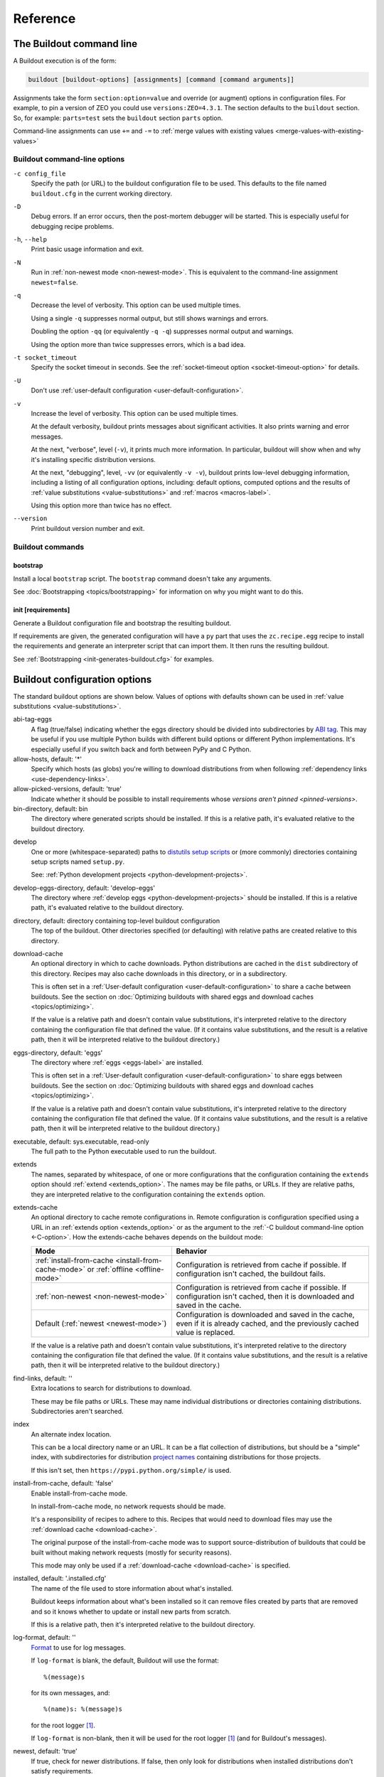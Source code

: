 =========
Reference
=========

.. _buildout-command-line:

The Buildout command line
=========================

A Buildout execution is of the form:

.. code-block:: console

  buildout [buildout-options] [assignments] [command [command arguments]]

Assignments take the form ``section:option=value`` and override (or
augment) options in configuration files.  For example, to pin a
version of ZEO you could use ``versions:ZEO=4.3.1``.  The section
defaults to the ``buildout`` section.  So, for example: ``parts=test``
sets the ``buildout`` section ``parts`` option.

Command-line assignments can use ``+=`` and ``-=`` to
:ref:`merge values with existing values <merge-values-with-existing-values>`

Buildout command-line options
-----------------------------

.. _-c-option:

``-c config_file``
   Specify the path (or URL) to the buildout configuration file to be used.
   This defaults to the file named ``buildout.cfg`` in the current
   working directory.

``-D``
  Debug errors.  If an error occurs, then the post-mortem debugger
  will be started. This is especially useful for debugging recipe
  problems.

``-h``, ``--help``
   Print basic usage information and exit.

``-N``
  Run in :ref:`non-newest mode <non-newest-mode>`.  This is equivalent
  to the command-line assignment ``newest=false``.

``-q``
   Decrease the level of verbosity.  This option can be used multiple
   times.

   Using a single ``-q`` suppresses normal output, but still shows
   warnings and errors.

   Doubling the option ``-qq`` (or equivalently ``-q -q``) suppresses
   normal output and warnings.

   Using the option more than twice suppresses errors, which is a bad idea.

``-t socket_timeout``
   Specify the socket timeout in seconds. See the
   :ref:`socket-timeout option <socket-timeout-option>` for details.

``-U``
   Don't use :ref:`user-default configuration <user-default-configuration>`.

``-v``
   Increase the level of verbosity.  This option can be used multiple
   times.

   At the default verbosity, buildout prints messages about significant
   activities.  It also prints warning and error messages.

   At the next, "verbose", level (``-v``), it prints much
   more information. In particular, buildout will show when and why
   it's installing specific distribution versions.

   At the next, "debugging", level, ``-vv`` (or equivalently ``-v
   -v``), buildout prints low-level debugging information, including a
   listing of all configuration options, including: default options,
   computed options and the results of :ref:`value substitutions
   <value-substitutions>` and :ref:`macros <macros-label>`.

   Using this option more than twice has no effect.

``--version``
   Print buildout version number and exit.

Buildout commands
-----------------

.. _bootstrap-command:

bootstrap
_________

Install a local ``bootstrap`` script.  The ``bootstrap`` command
doesn't take any arguments.

See :doc:`Bootstrapping <topics/bootstrapping>` for information on why
you might want to do this.

.. _init-command:

init [requirements]
____________________

Generate a Buildout configuration file and bootstrap the resulting buildout.

If requirements are given, the generated configuration will have a
``py`` part that uses the ``zc.recipe.egg`` recipe to install the
requirements and generate an interpreter script that can import them.
It then runs the resulting buildout.

See :ref:`Bootstrapping <init-generates-buildout.cfg>` for examples.


.. _buildout-configuration-options-reference:

Buildout configuration options
===============================

The standard buildout options are shown below.  Values of options with
defaults shown can be used in :ref:`value substitutions
<value-substitutions>`.

abi-tag-eggs
  A flag (true/false) indicating whether the eggs directory should be
  divided into subdirectories by `ABI tag
  <https://www.python.org/dev/peps/pep-0425/#abi-tag>`_.  This may be
  useful if you use multiple Python builds with different build
  options or different Python implementations.  It's especially
  useful if you switch back and forth between PyPy and C Python.

allow-hosts, default: '*'
  Specify which hosts (as globs) you're willing to download
  distributions from when following :ref:`dependency links
  <use-dependency-links>`.

allow-picked-versions, default: 'true'
  Indicate whether it should be possible to install requirements whose
  `versions aren't pinned <pinned-versions>`.

bin-directory, default: bin
  The directory where generated scripts should be installed. If this
  is a relative path, it's evaluated relative to the buildout
  directory.

.. _develop-option:

develop
  One or more (whitespace-separated) paths to `distutils setup scripts
  <https://docs.python.org/3.6/distutils/setupscript.html>`_ or (more
  commonly) directories containing setup scripts named ``setup.py``.

  See: :ref:`Python development projects <python-development-projects>`.

develop-eggs-directory, default: 'develop-eggs'
  The directory where :ref:`develop eggs
  <python-development-projects>` should be installed. If this is a
  relative path, it's evaluated relative to the buildout directory.

directory, default: directory containing top-level buildout configuration
  The top of the buildout.  Other directories specified (or
  defaulting) with relative paths are created relative to this directory.

.. _download-cache:

download-cache
  An optional directory in which to cache downloads. Python
  distributions are cached in the ``dist`` subdirectory of this
  directory.  Recipes may also cache downloads in this directory, or
  in a subdirectory.

  This is often set in a :ref:`User-default configuration
  <user-default-configuration>` to share a cache between buildouts.
  See the section on :doc:`Optimizing buildouts with shared eggs and
  download caches <topics/optimizing>`.

  If the value is a relative path and doesn't contain value
  substitutions, it's interpreted relative to the directory containing
  the configuration file that defined the value. (If it contains value
  substitutions, and the result is a relative path, then it will be
  interpreted relative to the buildout directory.)

eggs-directory, default: 'eggs'
  The directory where :ref:`eggs <eggs-label>` are installed.

  This is often set in a :ref:`User-default configuration
  <user-default-configuration>` to share eggs between buildouts.
  See the section on :doc:`Optimizing buildouts with shared eggs and
  download caches <topics/optimizing>`.

  If the value is a relative path and doesn't contain value
  substitutions, it's interpreted relative to the directory containing
  the configuration file that defined the value. (If it contains value
  substitutions, and the result is a relative path, then it will be
  interpreted relative to the buildout directory.)

executable, default: sys.executable, read-only
  The full path to the Python executable used to run the buildout.

.. _extends-option-ref:

extends
  The names, separated by whitespace, of one or more configurations
  that the configuration containing the ``extends`` option should
  :ref:`extend <extends_option>`. The names may be file paths, or
  URLs.  If they are relative paths, they are interpreted relative to
  the configuration containing the ``extends`` option.

.. _extends-cache-buildout-option:

extends-cache
  An optional directory to cache remote configurations in.  Remote
  configuration is configuration specified using a URL in an
  :ref:`extends option <extends_option>` or as the argument to the
  :ref:`-C buildout command-line option <-C-option>`. How the
  extends-cache behaves depends on the buildout mode:

  +---------------------------------+------------------------------+
  | Mode                            | Behavior                     |
  +=================================+==============================+
  | :ref:`install-from-cache        | Configuration is retrieved   |
  | <install-from-cache-mode>` or   | from cache if possible. If   |
  | :ref:`offline <offline-mode>`   | configuration isn't cached,  |
  |                                 | the buildout fails.          |
  +---------------------------------+------------------------------+
  | :ref:`non-newest                | Configuration is retrieved   |
  | <non-newest-mode>`              | from cache if possible. If   |
  |                                 | configuration isn't cached,  |
  |                                 | then it is downloaded        |
  |                                 | and saved in the cache.      |
  +---------------------------------+------------------------------+
  | Default                         | Configuration is downloaded  |
  | (:ref:`newest <newest-mode>`)   | and saved in the cache, even |
  |                                 | if it is already cached, and |
  |                                 | the previously cached value  |
  |                                 | is replaced.                 |
  +---------------------------------+------------------------------+

  If the value is a relative path and doesn't contain value
  substitutions, it's interpreted relative to the directory containing
  the configuration file that defined the value. (If it contains value
  substitutions, and the result is a relative path, then it will be
  interpreted relative to the buildout directory.)

find-links, default: ''
  Extra locations to search for distributions to download.

  These may be file paths or URLs.  These may name individual
  distributions or directories containing
  distributions. Subdirectories aren't searched.

index
  An alternate index location.

  This can be a local directory name or an URL.  It can be a flat
  collection of distributions, but should be a "simple" index, with
  subdirectories for distribution `project names
  <https://packaging.python.org/distributing/#name>`_ containing
  distributions for those projects.

  If this isn't set, then ``https://pypi.python.org/simple/`` is used.

.. _install-from-cache-mode:

install-from-cache, default: 'false'
  Enable install-from-cache mode.

  In install-from-cache mode, no network requests should be made.

  It's a responsibility of recipes to adhere to this.  Recipes that
  would need to download files may use the :ref:`download cache
  <download-cache>`.

  The original purpose of the install-from-cache mode was to support
  source-distribution of buildouts that could be built without making
  network requests (mostly for security reasons).

  This mode may only be used if a :ref:`download-cache
  <download-cache>` is specified.

installed, default: '.installed.cfg'
  The name of the file used to store information about what's installed.

  Buildout keeps information about what's been installed so it can
  remove files created by parts that are removed and so it knows
  whether to update or install new parts from scratch.

  If this is a relative path, then it's interpreted relative to the
  buildout directory.

log-format, default: ''
  `Format
  <https://docs.python.org/3/library/logging.html#formatter-objects>`_
  to use for log messages.

  If ``log-format`` is blank, the default, Buildout will use the format::

    %(message)s

  for its own messages, and::

    %(name)s: %(message)s

  for the root logger [#root-logger]_.

  If ``log-format`` is non-blank, then it will be used for the root logger
  [#root-logger]_ (and for Buildout's messages).

.. _newest-mode:

.. _non-newest-mode:

newest, default: 'true'
  If true, check for newer distributions.  If false, then only look
  for distributions when installed distributions don't satisfy requirements.

  The goal of non-newest mode is to speed Buildout runs by avoiding
  network requests.

.. _offline-mode:

offline, default: 'false'
  If true, then offline mode is enabled.

  .. Warning:: Offline mode is deprecated.

     Its purpose has evolved over time and the end result doesn't make
     much sense, but it is retained (indefinitely) for backward
     compatibility.

     If you think you want an offline mode, you probably want either
     the :ref:`non-newest mode <non-newest-mode>` or the
     :ref:`install-from-cache mode <install-from-cache-mode>` instead.

  In offline mode, no network requests should be made.  It's the
  responsibility of recipes to adhere to this.  Recipes that would
  need to download files may use the :ref:`download
  cache <download-cache>`.

  No distributions are installed in offline mode. If installed
  distributions don't satisfy requirements, the the buildout will
  error in offline mode.

parts-directory, default: 'parts'
  The directory where generated part artifacts should be installed. If this
  is a relative path, it's evaluated relative to the buildout
  directory.

  If a recipe creates a file or directory, it will normally create it
  in the parts directory with a name that's the same as the part name.

prefer-final, default: 'true'
  If true, then only `final distribution releases
  <https://www.python.org/dev/peps/pep-0440/#final-releases>`_ will be
  used unless no final distributions satisfy requirements.

show-picked-versions, default: 'false'
  If true, when Buildout finds a newest distribution for a
  requirement that `wasn't pinned <pinned-versions>`, it will print
  lines it would write to a versions configuration if the
  :ref:`update-versions-file <update-versions-file>` option was used.

.. _socket-timeout-option:

socket-timeout, default: ''
  Specify a socket timeout [#socket-timeout]_, in seconds, to use when
  downloading distributions and other artifacts.  If non-blank, the
  value must be a positive non-zero integer. If left blank, the socket
  timeout is system dependent.

  This may be useful if downloads are attempted from very slow
  sources.

.. _update-versions-file:

update-versions-file, default: ''
  If non-blank, this is the name of a file to write versions to when
  selecting a distribution for a requirement whose version `wasn't
  pinned <pinned-versions>`.  This file, typically ``versions.cfg``,
  should end with a ``versions`` section (or whatever name is
  specified by the ``versions`` option).

.. _use-dependency-links:

use-dependency-links, default: true
  Distribution meta-data may include URLs, called dependency links, of
  additional locations to search for distribution dependencies.  If
  this option is set to ``false``, then these URLs will be ignored.

versions, default 'versions'
  The name of a section that contains :ref:`version pins <pinned-versions>`.

.. [#root-logger] Generally, the root logger format is used for all
   messages unless it is overridden by a lower-level logger.

.. [#socket-timeout] This timeout reflects how long to wait on
   individual socket operations. A slow request may take much longer
   than this timeout.
